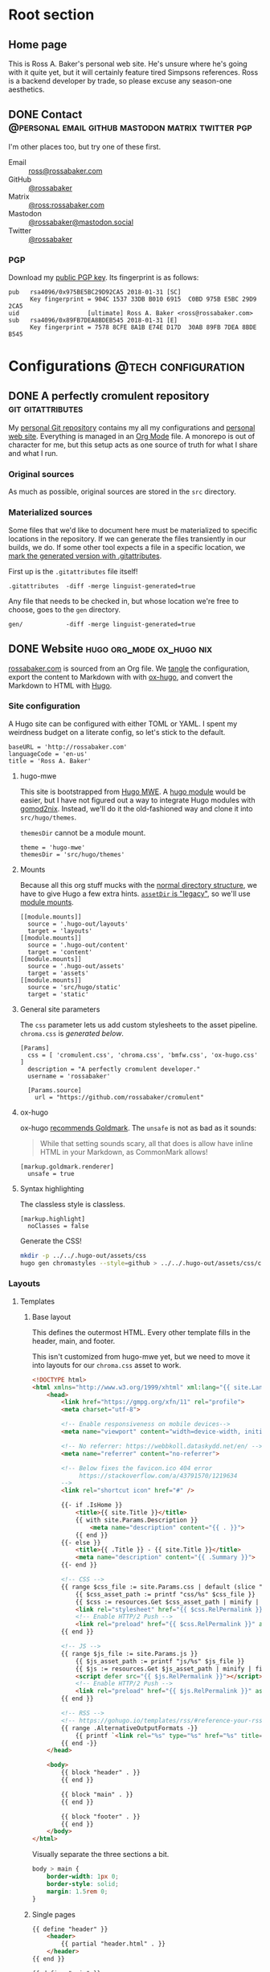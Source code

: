 #+PROPERTY: header-args :mkdirp yes
#+hugo_base_dir: ../../.hugo-out
#+startup: logdone

* Root section
:PROPERTIES:
:EXPORT_HUGO_SECTION: /
:END:

** Home page
:PROPERTIES:
:EXPORT_FILE_NAME: _index
:EXPORT_TITLE: Ross A. Baker
:END:

This is Ross A. Baker's personal web site.  He's unsure where he's
going with it quite yet, but it will certainly feature tired Simpsons
references.  Ross is a backend developer by trade, so please excuse
any season-one aesthetics.

#+attr_html: :alt He's a perfectly cromulent developer :class perfectly-cromulent-developer
[[file:../hugo/static/img/perfectly-cromulent-developer.gif]]

#+begin_src css :tangle ../../.hugo-out/assets/css/cromulent.css :exports none
  figure.perfectly-cromulent-developer {
      margin: 0 auto;
      max-width: 60%;
  }
  .perfectly-cromulent-developer img {
      max-width: 100%;
      border-radius: 0.5em;
  }
#+end_src

** DONE Contact      :@personal:email:github:mastodon:matrix:twitter:pgp:
CLOSED: [2022-08-27 Sat 14:04]
:PROPERTIES:
:EXPORT_FILE_NAME: contact
:EXPORT_HUGO_LASTMOD: <2022-08-28 Sun 00:12>
:EXPORT_DESCRIPTION: A partial enumeration of addresses, social networks, and PGP public key.
:END:

I'm other places too, but try one of these first.

#+begin_contacts
- Email :: [[mailto:ross@rossabaker.com][ross@rossabaker.com]]
- GitHub :: [[https://github.com/rossabaker][@rossabaker]]
- Matrix :: [[https://matrix.to/#/@ross:rossabaker.com][@ross:rossabaker.com]]
- Mastodon :: [[https://mastodon.social/@rossabaker][@rossabaker@mastodon.social]]
- Twitter :: [[https://twitter.com/rossabaker][@rossabaker]]
#+end_contacts

#+begin_src css :tangle ../../.hugo-out/assets/css/cromulent.css :exports none
  .contacts dl {
      display: grid;
      grid-template-columns: max-content auto;
  }

  dt {
      font-weight: bolder;
      grid-column: 1;
  }

  dd {
      grid-column: 2;
  }
#+end_src

*** PGP

Download my [[file:../hugo/static/keys/0x975BE5BC29D92CA5.pub.asc][public PGP key]].  Its fingerprint is as follows:

#+begin_example
pub   rsa4096/0x975BE5BC29D92CA5 2018-01-31 [SC]
      Key fingerprint = 904C 1537 33DB B010 6915  C0BD 975B E5BC 29D9 2CA5
uid                   [ultimate] Ross A. Baker <ross@rossabaker.com>
sub   rsa4096/0x89FB7DEA8BDEB545 2018-01-31 [E]
      Key fingerprint = 7578 8CFE 8A1B E74E D17D  30AB 89FB 7DEA 8BDE B545
#+end_example

* Configurations                                        :@tech:configuration:
:PROPERTIES:
:EXPORT_HUGO_SECTION: configs
:END:

** DONE A perfectly cromulent repository                  :git:gitattributes:
CLOSED: [2022-08-24 Wed 15:04]
:PROPERTIES:
:EXPORT_FILE_NAME: cromulent
:EXPORT_HUGO_LASTMOD: <2022-08-25 Thu 15:06>
:EXPORT_DESCRIPTION: Documents the Git repository that hosts my configurations and the source code for rossabaker.com.
:END:

My [[https://github.com/rossabaker/cromulent][personal Git repository]] contains my all my configurations and
[[https://rossabaker.com/][personal web site]].  Everything is managed in an [[https://orgmode.org/][Org Mode]] file.  A
monorepo is out of character for me, but this setup acts as one source
of truth for what I share and what I run.

*** Original sources

As much as possible, original sources are stored in the ~src~
directory.

*** Materialized sources

Some files that we'd like to document here must be materialized to
specific locations in the repository.  If we can generate the files
transiently in our builds, we do.  If some other tool expects a file
in a specific location, we [[https://medium.com/@clarkbw/managing-generated-files-in-github-1f1989c09dfd][mark the generated version with
.gitattributes]].

First up is the ~.gitattributes~ file itself!

#+begin_src gitattributes :tangle ../../.gitattributes
  .gitattributes  -diff -merge linguist-generated=true
#+end_src

Any file that needs to be checked in, but whose location we're free to
choose, goes to the ~gen~ directory.

#+begin_src gitattributes :tangle ../../.gitattributes
  gen/            -diff -merge linguist-generated=true
#+end_src

** DONE Website                               :hugo:org_mode:ox_hugo:nix:
CLOSED: [2022-08-24 Wed 15:04]
:PROPERTIES:
:EXPORT_FILE_NAME: website
:EXPORT_HUGO_LASTMOD: <2022-08-29 Mon 00:16>
:EXPORT_DESCRIPTION: A colophon for rossabaker.com.  Describes the way we convert an Org-Mode file into a website with ox-hugo and Nix.
:END:

[[https://rossabaker.com/][rossabaker.com]] is sourced from an Org file.  We [[https://orgmode.org/manual/Extracting-Source-Code.html][tangle]] the
configuration, export the content to Markdown with with [[https://ox-hugo.scripter.co][ox-hugo]], and
convert the Markdown to HTML with [[https://gohugo.io/][Hugo]].

*** Site configuration

A Hugo site can be configured with either TOML or YAML.  I spent my
weirdness budget on a literate config, so let's stick to the default.

#+begin_src conf-toml :tangle ../../.hugo-out/config.toml
  baseURL = 'http://rossabaker.com'
  languageCode = 'en-us'
  title = 'Ross A. Baker'
#+end_src

**** hugo-mwe

This site is bootstrapped from [[https://gitlab.com/hugo-mwe/hugo-mwe][Hugo MWE]].  A [[https://scripter.co/hugo-modules-importing-a-theme/][hugo module]] would be
easier, but I have not figured out a way to integrate Hugo modules
with [[https://github.com/tweag/gomod2nix][gomod2nix]].  Instead, we'll do it the old-fashioned way and clone
it into ~src/hugo/themes~.

~themesDir~ cannot be a module mount.

#+begin_src conf-toml :tangle ../../.hugo-out/config.toml
  theme = 'hugo-mwe'
  themesDir = 'src/hugo/themes'
#+end_src

**** Mounts

Because all this org stuff mucks with the [[https://gohugo.io/getting-started/directory-structure/#readout][normal directory structure]],
we have to give Hugo a few extra hints.  [[https://github.com/gohugoio/hugo/issues/6457#issuecomment-546580193][~assetDir~ is "legacy"]], so
we'll use [[https://gohugo.io/hugo-modules/configuration/#module-config-mounts][module mounts]].

#+begin_src conf-toml :tangle ../../.hugo-out/config.toml
  [[module.mounts]]
    source = '.hugo-out/layouts'
    target = 'layouts'
  [[module.mounts]]
    source = '.hugo-out/content'
    target = 'content'
  [[module.mounts]]
    source = '.hugo-out/assets'
    target = 'assets'
  [[module.mounts]]
    source = 'src/hugo/static'
    target = 'static'
#+end_src

**** General site parameters

The ~css~ parameter lets us add custom stylesheets to the asset
pipeline.  ~chroma.css~ is [[*Syntax highlighting][generated below]].

#+begin_src conf-toml :tangle ../../.hugo-out/config.toml
  [Params]
    css = [ 'cromulent.css', 'chroma.css', 'bmfw.css', 'ox-hugo.css' ]
    description = "A perfectly cromulent developer."
    username = 'rossabaker'

    [Params.source]
      url = "https://github.com/rossabaker/cromulent"
#+end_src

**** ox-hugo

ox-hugo [[https://ox-hugo.scripter.co/doc/goldmark/#enable-unsafe-html][recommends Goldmark]].  The ~unsafe~ is not as bad as it sounds:

#+begin_quote
While that setting sounds scary, all that does is allow have inline
HTML in your Markdown, as CommonMark allows!
#+end_quote

#+begin_src conf-toml :tangle ../../.hugo-out/config.toml
  [markup.goldmark.renderer]
    unsafe = true
#+end_src

**** Syntax highlighting

The classless style is classless.

#+begin_src conf-toml :tangle ../../.hugo-out/config.toml
  [markup.highlight]
    noClasses = false
#+end_src

Generate the CSS!

#+name: generate-chroma-css
#+begin_src sh :results none
  mkdir -p ../../.hugo-out/assets/css
  hugo gen chromastyles --style=github > ../../.hugo-out/assets/css/chroma.css
#+end_src

#+call: generate-chroma-css()

*** Layouts

**** Templates

***** Base layout

This defines the outermost HTML.  Every other template fills in the
header, main, and footer.

This isn't customized from hugo-mwe yet, but we need to move it into
layouts for our ~chroma.css~ asset to work.

#+begin_src html :tangle ../../.hugo-out/layouts/_default/baseof.html
  <!DOCTYPE html>
  <html xmlns="http://www.w3.org/1999/xhtml" xml:lang="{{ site.Language.Lang }}" lang="{{ site.Language.Lang }}">
      <head>
          <link href="https://gmpg.org/xfn/11" rel="profile">
          <meta charset="utf-8">

          <!-- Enable responsiveness on mobile devices-->
          <meta name="viewport" content="width=device-width, initial-scale=1, maximum-scale=5">

          <!-- No referrer: https://webbkoll.dataskydd.net/en/ -->
          <meta name="referrer" content="no-referrer">

          <!-- Below fixes the favicon.ico 404 error
               https://stackoverflow.com/a/43791570/1219634
          -->
          <link rel="shortcut icon" href="#" />

          {{- if .IsHome }}
              <title>{{ site.Title }}</title>
              {{ with site.Params.Description }}
                  <meta name="description" content="{{ . }}">
              {{ end }}
          {{- else }}
              <title>{{ .Title }} - {{ site.Title }}</title>
              <meta name="description" content="{{ .Summary }}">
          {{- end }}

          <!-- CSS -->
          {{ range $css_file := site.Params.css | default (slice "bmfw.css" "ox-hugo.css") }}
              {{ $css_asset_path := printf "css/%s" $css_file }}
              {{ $css := resources.Get $css_asset_path | minify | fingerprint }}
              <link rel="stylesheet" href="{{ $css.RelPermalink }}">
              <!-- Enable HTTP/2 Push -->
              <link rel="preload" href="{{ $css.RelPermalink }}" as="style">
          {{ end }}

          <!-- JS -->
          {{ range $js_file := site.Params.js }}
              {{ $js_asset_path := printf "js/%s" $js_file }}
              {{ $js := resources.Get $js_asset_path | minify | fingerprint }}
              <script defer src="{{ $js.RelPermalink }}"></script>
              <!-- Enable HTTP/2 Push -->
              <link rel="preload" href="{{ $js.RelPermalink }}" as="script">
          {{ end }}

          <!-- RSS -->
          <!-- https://gohugo.io/templates/rss/#reference-your-rss-feed-in-head -->
          {{ range .AlternativeOutputFormats -}}
              {{ printf `<link rel="%s" type="%s" href="%s" title="%s" />` .Rel .MediaType.Type .Permalink (printf "%s for %s" (.Name | title) site.Title) | safeHTML }}
          {{ end -}}
      </head>

      <body>
          {{ block "header" . }}
          {{ end }}

          {{ block "main" . }}
          {{ end }}

          {{ block "footer" . }}
          {{ end }}
      </body>
  </html>
#+end_src

Visually separate the three sections a bit.

#+begin_src css :tangle ../../.hugo-out/assets/css/cromulent.css
  body > main {
      border-width: 1px 0;
      border-style: solid;
      margin: 1.5rem 0;
  }
#+end_src

***** Single pages

#+begin_src html :tangle ../../.hugo-out/layouts/_default/single.html
  {{ define "header" }}
      <header>
          {{ partial "header.html" . }}
      </header>
  {{ end }}

  {{ define "main" }}
      <main>
          <article>
              <header>
                  <h1>{{ .Title }}</h1>
              </header>
              <main>
                {{ .Content }}
              </main>
              <footer>
                  {{ partial "post-info" . }}
              </footer>
          </article>
      </main>
  {{ end }}

  {{ define "footer" }}
      <footer>
          {{ partial "footer.html" . }}
      </footer>
  {{ end }}
#+end_src

***** List pages

This renders for the home page, section listings, taxonomies, and
terms.

#+begin_src html :tangle ../../.hugo-out/layouts/_default/list.html
  {{ define "header" }}
      <header>
          {{ partial "header.html" . }}
      </header>
  {{ end }}

  {{ define "main" }}
      <main>
          <h1>{{ .Title }}</h1>

          {{ with .Content }}
              {{ . }}
          {{ end }}

          <h2>Recently updated</h2>

          <ul class="article-summaries">
              {{ range site.RegularPages.ByLastmod.Reverse }}
                  <li>
                      {{ partial "article-summary" . }}
                  </li>
              {{ end }}
          </ul>
      </main>
  {{ end }}

  {{ define "footer" }}
      <footer>
          {{ partial "footer.html" . }}
      </footer>
  {{ end }}
#+end_src

***** Taxonomy terms list

This is the taxonomy list page (e.g., ~/categories~).

#+begin_src html :tangle ../../.hugo-out/layouts/_default/terms.html
  {{ define "header" }}
      <header>
          {{ partial "header.html" . }}
      </header>
  {{ end }}

  {{ define "main" }}
      <main>
          <h1>{{ .Name }}</h1>
          <ul>
              {{ $plural := .Data.Plural }}
              {{ range .Data.Terms.Alphabetical }}
                  <li>
                      <a href="/{{ $plural }}/{{ .Name }}">{{ .Name }}</a>
                  </li>
              {{ end }}
          </ul>

          {{ with .Content }}
              {{ . }}
          {{ end }}
      </main>
  {{ end }}

  {{ define "footer" }}
      <footer>
          {{ partial "footer.html" . }}
      </footer>
  {{ end }}
#+end_src

***** Taxonomy term

This is the taxonomy term page (e.g., ~/categories/tech~).

#+begin_src html :tangle ../../.hugo-out/layouts/_default/term.html
  {{ define "header" }}
      <header>
          {{ partial "header.html" . }}
      </header>
  {{ end }}

  {{ define "main" }}
      <main>
          <h1>{{ .Name }}</h1>
          <ul class="article-summaries">
              {{ range .Pages.ByLastmod.Reverse }}
                  <li>
                      {{ partial "article-summary" . }}
                  </li>
              {{ end }}
          </ul>

          {{ with .Content }}
              {{ . }}
          {{ end }}
      </main>
  {{ end }}

  {{ define "footer" }}
      <footer>
          {{ partial "footer.html" . }}
      </footer>
  {{ end }}
#+end_src

**** Partial templates

***** Article summary

Provide a standard article summary for list views.  It includes the
title, dates, category, tags, and either the page description or
summary.

#+begin_src html :tangle ../../.hugo-out/layouts/partials/article-summary.html
  <article>
      <header>
          <h1><a href="{{ .Permalink }}">{{ .Title }}</a></h1>
      </header>
      <main>
          {{ if .Description }}
              {{ .Description | markdownify }}
          {{ else if .Truncated }}
              {{ .Summary }}
          {{ else }}
              {{ .Content }}
          {{ end }}
      </main>
      <footer>
        {{ partial "post-info" . }}
      </footer>
  </article>
#+end_src

#+begin_src css :tangle ../../.hugo-out/assets/css/cromulent.css
  ul.article-summaries {
      list-style: none;
      margin: 0;
      padding: 0;
  }

  ul.article-summaries > li {
      border-bottom: thin solid #999;
  }
#+end_src

***** Post info

~<dl>~ has long been my favorite idiosyncratic HTML tag.  Maybe I'm
abusing it here, but I like the result.

#+begin_src html :tangle ../../.hugo-out/layouts/partials/post-info.html
  <div class="post-info">
      <dl>
          <div class="type">
              <dt>Type</dt>
              <dd><a href="{{ .Type | relURL }}">{{ .Type | singularize | humanize }}</a></dd>
          </div>
          <div class="published">
              <dt>Published</dt>
              <dd>{{ dateFormat "2006-01-02" .Date }}</dd>
          </div>
          <div class="last-modified">
              <dt>Last updated</dt>
              <dd>{{ dateFormat "2006-01-02" .Lastmod }}</dd>
          </div>
          <div class="taxonomies">
              <dt>Taxonomies</dt>
              <dd>
                  <dl>
                      <dt>Categories</dt>
                      <dd>
                          <ul>
                              {{ range .Params.categories }}
                                  <li class="category"><a href="{{ (print "/categories/" .) | absURL }}">{{ . | humanize }}</a></li>
                              {{ end }}
                          </ul>
                      </dd>

                      <dt>Tags</dt>
                      <dd>
                          <ul>
                              {{ range .Params.tags }}
                                  <li class="tag"><a href="{{ (print "/tags/" .) | absURL }}">{{ . }}</a></li>
                              {{ end }}
                          </ul>
                      </dd>
                  </dl>
              </dd>
          </div>
      </dl>
  </div>
#+end_src

#+begin_src css :tangle ../../.hugo-out/assets/css/cromulent.css
  .post-info {
      margin: 1em 0;
      font-size: 0.816em;
  }

  .post-info .type dt {
      display: none;
  }

  .post-info .type dd {
      display: inline;
      margin-left: 0;
  }

  .post-info .type, .post-info .published, .post-info .last-modified {
      display: inline-flex;
  }

  .published dt, .post-info .last-modified dt {
      display: inline;
      font-weight: normal;
      text-transform: lowercase;
      color: #999;
      margin-right: 1ch;
  }

  .post-info .published dt, .post-info .last-modified dt {
      display: inline;
      font-weight: normal;
      text-transform: lowercase;
      color: #999;
      margin-right: 1ch;
  }

  .post-info .published dd, .post-info .last-modified dd {
      display: inline;
      margin-left: 0;
      margin-right: 1ch;
  }

  .post-info .taxonomies > dt {
      display: none;
  }

  .post-info .taxonomies dd dl dt {
      display: none;
  }

  .post-info .taxonomies dd {
      margin-left: 0;
  }

  .post-info .taxonomies dd dl dd {
      display: inline;
  }

  .post-info .taxonomies dd dl dd ul {
      list-style: none;
      margin: 0;
      padding: 0;
      display: inline;
  }

  .post-info .taxonomies dd dl dd li {
      display: inline;
  }

  .post-info .taxonomies dd dl dd li.category::before {
      content: '@';
      color: #666;
  }

  .post-info .taxonomies dd dl dd li.tag::before {
      content: '#';
      margin-left: 1ch;
      color: #666;
  }

  .post-info a {
      text-decoration: none;
  }
#+end_src

***** Header

Our gimmick is to render this semantic HTML header as Emacs Lisp.

#+begin_src html :tangle ../../.hugo-out/layouts/partials/header.html
  <h1><a href="{{ "/" | absURL }}">{{ .Site.Params.username }}</a></h1>
  <p>{{ .Site.Params.description }}</p>
  <nav>
      <ul>
          {{ range $name, $_ := .Site.Taxonomies.categories }}
              <li><a href="{{ "/categories" | absURL }}/{{ $name }}">{{ $name }}</a></li>
          {{ end }}
          <li><a href="{{ "/tags" | absURL }}">tags</a></li>
      </ul>
  </nav>
#+end_src

#+begin_src css :tangle ../../.hugo-out/assets/css/cromulent.css
  body > header {
      display: inline;
      font-family: monospace;
  }
  body > header::before {
      content: "(defvar ";
      color: #aaa;
  }
  body > header h1 {
      font-size: 1em;
      display: inline;
      margin: 0;
      line-height: inherit;
  }
  body > header p {
      margin: 0;
      padding-left: 2ch;
      font-style: italic;
      color: #aaa;
  }
  body > header p::before {
      content: "\"";
  }
  body > header p::after {
      content: "\"";
  }
  body > header nav {
      display: inline-flex;
  }
  body > header ul {
      display: flex;
      list-style: none;
      margin: 0;
      padding: 0 0 0 2ch;
  }
  body > header ul::before {
      content: "'(";
      color: #aaa;
  }
  body > header ul::after {
      content: "))";
      color: #aaa;
  }
  body > header li {
      display: inline;
  }
  body > header li {
      padding-right: 1ch;
  }
  body > header li:last-child {
      padding-right: 0;
  }
#+end_src

***** Footer

#+begin_src html :tangle ../../.hugo-out/layouts/partials/footer.html
  <address>
      Ross A. Baker
      <a href="https://pronoun.is/he">(he/him)</a>
  </address>
#+end_src

*** General styling

Give the code samples a little more room to breathe.

#+begin_src css :tangle ../../.hugo-out/assets/css/cromulent.css
  pre.chroma {
      background: #f8f8f8;
      border: 1px dotted #ccc;
      border-radius: 1em;
      padding: 1em;
  }
#+end_src

Put a scroll bar on code samples, but only where necessary.

#+begin_src css :tangle ../../.hugo-out/assets/css/cromulent.css
  pre {
      overflow-x: auto;
  }
#+end_src

*** Build

The website is just another package in our flake.

#+begin_src nix :tangle ../../gen/website/default.nix
  { src, emacsNativeComp, hugo, stdenv }:

  let
    siteEmacs = emacsNativeComp.pkgs.withPackages (epkgs: [
      epkgs.ox-hugo
    ]);
  in
  stdenv.mkDerivation rec {
    name = "rossabaker.com";
    inherit src;
    buildInputs = [ siteEmacs hugo ];
    buildPhase = ''
      cd ..
      ${siteEmacs}/bin/emacs -Q --batch --script ${./export.el}
      ${hugo}/bin/hugo --config .hugo-out/config.toml
    '';
    installPhase = ''
      mkdir $out
      cp -r public/. $out
    '';
  }
#+end_src

~export.el~ is a small Emacs script that finds the Org file and
exports its contents with ox-hugo.

#+begin_src emacs-lisp :tangle ../../gen/website/export.el
  (require 'ox-hugo)
  (require 'ob-shell)

  (put 'org-hugo-external-file-extensions-allowed-for-copying 'safe-local-variable 'listp)
  (find-file "src/org/rossabaker.org")
  (setq org-confirm-babel-evaluate nil)
  (org-babel-tangle)
  (mkdir "../../.hugo-out/static")
  (org-hugo-export-wim-to-md t)
#+end_src

**** Local Nix build

To build the site locally into ~./result~, run:

#+begin_src sh :tangle no
  nix build .#website
#+end_src

**** Development

For a more iterative experience with live reload in the browser, try:

#+begin_src sh :tangle no
  hugo serve --disableFastRender --config .hugo-out/config.toml
#+end_src

* Projects
:PROPERTIES:
:EXPORT_HUGO_SECTION: projects
:END:

** DONE Personal Weather Station             :@personal:weather:indianapolis:
CLOSED: [2022-08-28 Sun 21:03]
:PROPERTIES:
:EXPORT_FILE_NAME: personal-weather-station
:EXPORT_DESCRIPTION: Data from my personal weather station in Indianapolis, Indiana.
:END:

I run an [[https://ambientweather.net/][Ambient Weather]] WS-1400-IP weather station in the Castleton
neighborhood of Indianapolis and share its [[https://ambientweather.net/devices/public/b78b5bb0e59646a78a623a940937335c][public dashboard]].  The
anemometer is not raised high enough for accuracy, but the rest is
reasonably accurate.

#+begin_export html
  <iframe class="weather-station" frameborder="0" src="https://ambientweather.net/devices/public/b78b5bb0e59646a78a623a940937335c?embed=true"></iframe>
#+end_export

#+begin_src css :tangle ../../.hugo-out/assets/css/cromulent.css :exports none
  .weather-station {
      width: 500px;
      height: 400px;
      max-width: 100%;
      display: block;
      margin: 1.5em auto;
  }
#+end_src

* Podcasts...
:PROPERTIES:
:EXPORT_HUGO_SECTION: podcasts
:END:
** CoRecursive Episode #017 :@tech:podcast:corecursive:scala:http4s:functional_programming:remote_work:
:PROPERTIES:
:EXPORT_FILE_NAME: corecursive-17
:EXPORT_DATE: <2018-07-27 Fri>
:EXPORT_HUGO_LASTMOD: <2022-08-29 Mon 00:10>
:END:

I was interviewed by Adam Gordon Bell on the [[https://corecursive.com/017-http4s-with-ross-baker/][CoRecursive podcast]].
#+hugo:more

#+begin_quote
The promise of functional programming is code that is easier to reason
about, test and maintain. Referential transparency means there is no
extra context to worry about, we can just focus on inputs and
outputs. Examples of functional programming in the small are
plentiful. Fibonacci is easy to write as a function but what about fp
in the large?

Http4s is a web framework written in scala that takes a pure
functional approach to building http services. Ross Baker is a
contributor to http4s and he explains the benefits of this
approach. We also touch on the benefits of working remotely, since he
and I have both been doing it for some time.
#+end_quote

** The Scala Logs :@tech:podcast:http4s:haskell:hockey:scala_logs:
:PROPERTIES:
:EXPORT_FILE_NAME: scala-logs
:EXPORT_DATE: <2020-02-08 Sat>
:EXPORT_HUGO_LASTMOD: <2022-08-29 Mon 00:09>
:END:

It was my honor to join Zach McCoy on the [[https://open.spotify.com/episode/57RHzk5M7gJjLnV5nfehJo][first full episode of The
Scala Logs]], where we talked http4s, Haskell, and hockey.

* Local Variables :noexport:

Local Variables:
org-hugo-external-file-extensions-allowed-for-copying: ("asc" "jpg" "jpeg" "tiff" "png" "svg" "gif" "mp4" "pdf" "odt" "doc" "ppt" "xls" "docx" "pptx" "xlsx")
End:
